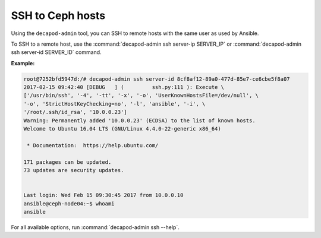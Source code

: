 .. _decapod_admin_service_ssh:

=================
SSH to Ceph hosts
=================

Using the ``decapod-admin`` tool, you can SSH to remote hosts with the same
user as used by Ansible.

To SSH to a remote host, use the
:command:`decapod-admin ssh server-ip SERVER_IP` or
:command:`decapod-admin ssh server-id SERVER_ID` command.

**Example:**

.. code-block:: console

    root@7252bfd5947d:/# decapod-admin ssh server-id 8cf8af12-89a0-477d-85e7-ce6cbe5f8a07
    2017-02-15 09:42:40 [DEBUG   ] (         ssh.py:111 ): Execute \
    ['/usr/bin/ssh', '-4', '-tt', '-x', '-o', 'UserKnownHostsFile=/dev/null', \
    '-o', 'StrictHostKeyChecking=no', '-l', 'ansible', '-i', \
    '/root/.ssh/id_rsa', '10.0.0.23']
    Warning: Permanently added '10.0.0.23' (ECDSA) to the list of known hosts.
    Welcome to Ubuntu 16.04 LTS (GNU/Linux 4.4.0-22-generic x86_64)

     * Documentation:  https://help.ubuntu.com/

    171 packages can be updated.
    73 updates are security updates.


    Last login: Wed Feb 15 09:30:45 2017 from 10.0.0.10
    ansible@ceph-node04:~$ whoami
    ansible

For all available options, run :command:`decapod-admin ssh --help`.
